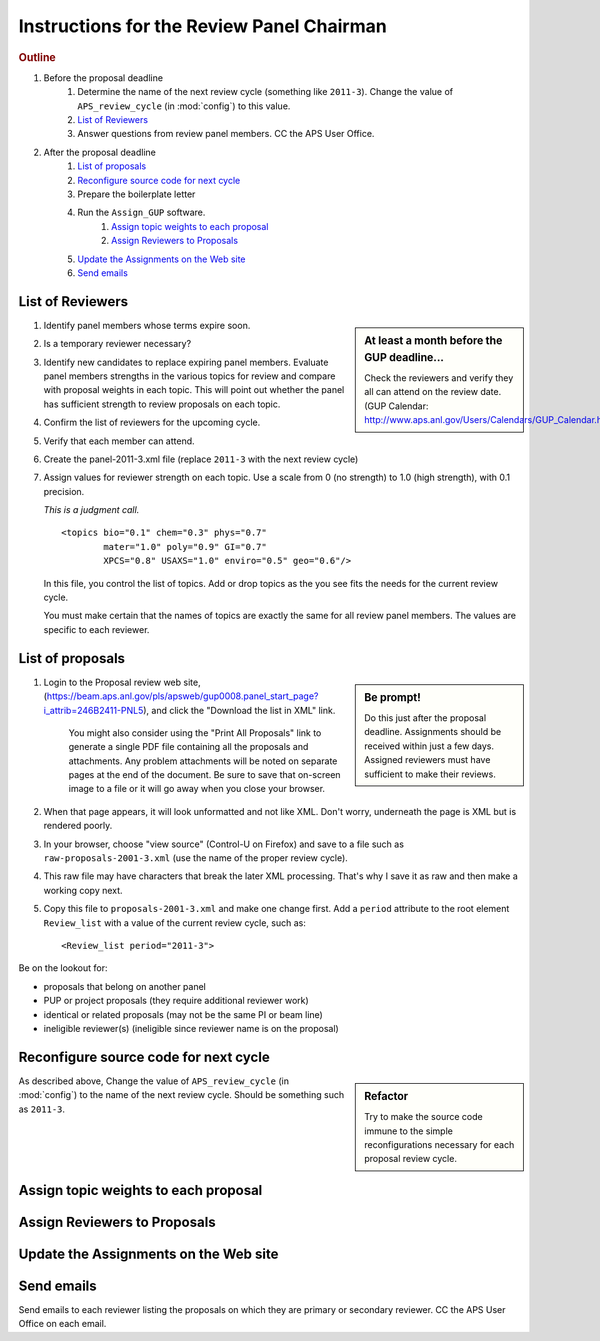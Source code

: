Instructions for the Review Panel Chairman
==========================================

.. rubric:: Outline

#. Before the proposal deadline
	#. Determine the name of the next review cycle 
	   (something like ``2011-3``).
	   Change the value of ``APS_review_cycle`` 
	   (in :mod:`config`) to this value.
	#. `List of Reviewers`_
	#. Answer questions from review panel members.  CC the APS User Office.
#. After the proposal deadline
	#. `List of proposals`_
	#. `Reconfigure source code for next cycle`_
	#. Prepare the boilerplate letter
	#. Run the ``Assign_GUP`` software.
		#. `Assign topic weights to each proposal`_
		#. `Assign Reviewers to Proposals`_
	#. `Update the Assignments on the Web site`_
	#. `Send emails`_

List of Reviewers
~~~~~~~~~~~~~~~~~

.. sidebar:: At least a month before the GUP deadline...
   
   Check the reviewers and verify they all can attend on the review date.
   (GUP Calendar: http://www.aps.anl.gov/Users/Calendars/GUP_Calendar.htm)

#. Identify panel members whose terms expire soon.
#. Is a temporary reviewer necessary?
#. Identify new candidates to replace expiring panel members.
   Evaluate panel members strengths in the various topics for review
   and compare with proposal weights in each topic.  
   This will point out whether the panel has sufficient strength
   to review proposals on each topic.
#. Confirm the list of reviewers for the upcoming cycle.
#. Verify that each member can attend.
#. Create the panel-2011-3.xml file (replace ``2011-3`` with the next review cycle)
#. Assign values for reviewer strength on each topic.  
   Use a scale from 0 (no strength) to 1.0 (high strength), with 0.1 precision.  
   
   *This is a judgment call.*
   
   ::
   
      		<topics bio="0.1" chem="0.3" phys="0.7" 
      		        mater="1.0" poly="0.9" GI="0.7" 
      		        XPCS="0.8" USAXS="1.0" enviro="0.5" geo="0.6"/>
   
   In this file, you control the list of topics.  Add or drop topics as
   the you see fits the needs for the current review cycle. 
   
   You must make certain that the names of topics are exactly the same
   for all review panel members.  The values are specific to each reviewer.


List of proposals
~~~~~~~~~~~~~~~~~

.. sidebar:: Be prompt! 

   Do this just after the proposal deadline.
   Assignments should be received within just a few days.
   Assigned reviewers must have sufficient to make their reviews.

#. Login to the Proposal review web site,
   (https://beam.aps.anl.gov/pls/apsweb/gup0008.panel_start_page?i_attrib=246B2411-PNL5),
   and click the "Download the list in XML" link.
   
     You might also consider using the "Print All Proposals" link
     to generate a single PDF file containing all the proposals and attachments.
     Any problem attachments will be noted on separate pages at the end of
     the document.
     Be sure to save that on-screen image to a file or it will go away 
     when you close your browser.
#. When that page appears, it will look unformatted and not like XML.  
   Don't worry, underneath the page is XML but is rendered poorly.
#. In your browser, choose "view source" (Control-U on Firefox)
   and save to a file such as ``raw-proposals-2001-3.xml`` (use the name of
   the proper review cycle).
#. This raw file may have characters that break the later XML processing.
   That's why I save it as raw and then make a working copy next.
#. Copy this file to ``proposals-2001-3.xml``
   and make one change first.  Add a ``period`` attribute to the root 
   element ``Review_list`` with a value of the current review cycle, such as::
   
     <Review_list period="2011-3">

Be on the lookout for:

* proposals that belong on another panel
* PUP or project proposals (they require additional reviewer work)
* identical or related proposals (may not be the same PI or beam line)
* ineligible reviewer(s) (ineligible since reviewer name is on the proposal)

Reconfigure source code for next cycle
~~~~~~~~~~~~~~~~~~~~~~~~~~~~~~~~~~~~~~

.. sidebar:: Refactor

   Try to make the source code immune to the simple reconfigurations
   necessary for each proposal review cycle.

As described above, Change the value of ``APS_review_cycle`` 
(in :mod:`config`) to the name of the next review cycle.  
Should be something such as ``2011-3``.

Assign topic weights to each proposal
~~~~~~~~~~~~~~~~~~~~~~~~~~~~~~~~~~~~~

Assign Reviewers to Proposals
~~~~~~~~~~~~~~~~~~~~~~~~~~~~~

Update the Assignments on the Web site
~~~~~~~~~~~~~~~~~~~~~~~~~~~~~~~~~~~~~~

Send emails
~~~~~~~~~~~

Send emails to each reviewer listing the proposals on which they
are primary or secondary reviewer.  CC the APS User Office 
on each email.
